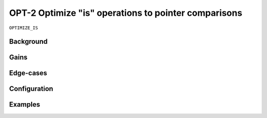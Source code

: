 .. _OPT-2:

OPT-2 Optimize "is" operations to pointer comparisons
=====================================================

``OPTIMIZE_IS``

Background
----------


Gains
-----

Edge-cases
----------

Configuration
-------------


Examples
--------

